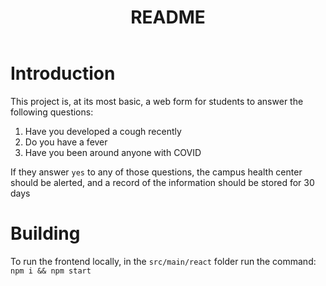 #+TITLE: README

* Introduction

This project is, at its most basic, a web form for students to answer the following questions:

1. Have you developed a cough recently
2. Do you have a fever
3. Have you been around anyone with COVID

If they answer =yes= to any of those questions, the campus health center should be alerted, and a record of the information should be stored for 30 days


* Building
To run the frontend locally, in the =src/main/react=  folder run the command: =npm i && npm start=

